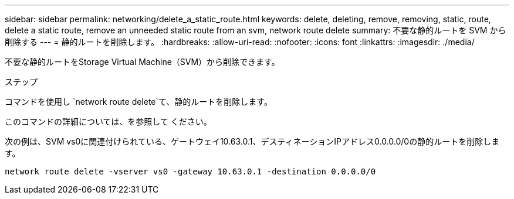 ---
sidebar: sidebar 
permalink: networking/delete_a_static_route.html 
keywords: delete, deleting, remove, removing, static, route, delete a static route, remove an unneeded static route from an svm, network route delete 
summary: 不要な静的ルートを SVM から削除する 
---
= 静的ルートを削除します。
:hardbreaks:
:allow-uri-read: 
:nofooter: 
:icons: font
:linkattrs: 
:imagesdir: ./media/


[role="lead"]
不要な静的ルートをStorage Virtual Machine（SVM）から削除できます。

.ステップ
コマンドを使用し `network route delete`て、静的ルートを削除します。

このコマンドの詳細については、を参照して ください。

次の例は、SVM vs0に関連付けられている、ゲートウェイ10.63.0.1、デスティネーションIPアドレス0.0.0.0/0の静的ルートを削除します。

....
network route delete -vserver vs0 -gateway 10.63.0.1 -destination 0.0.0.0/0
....